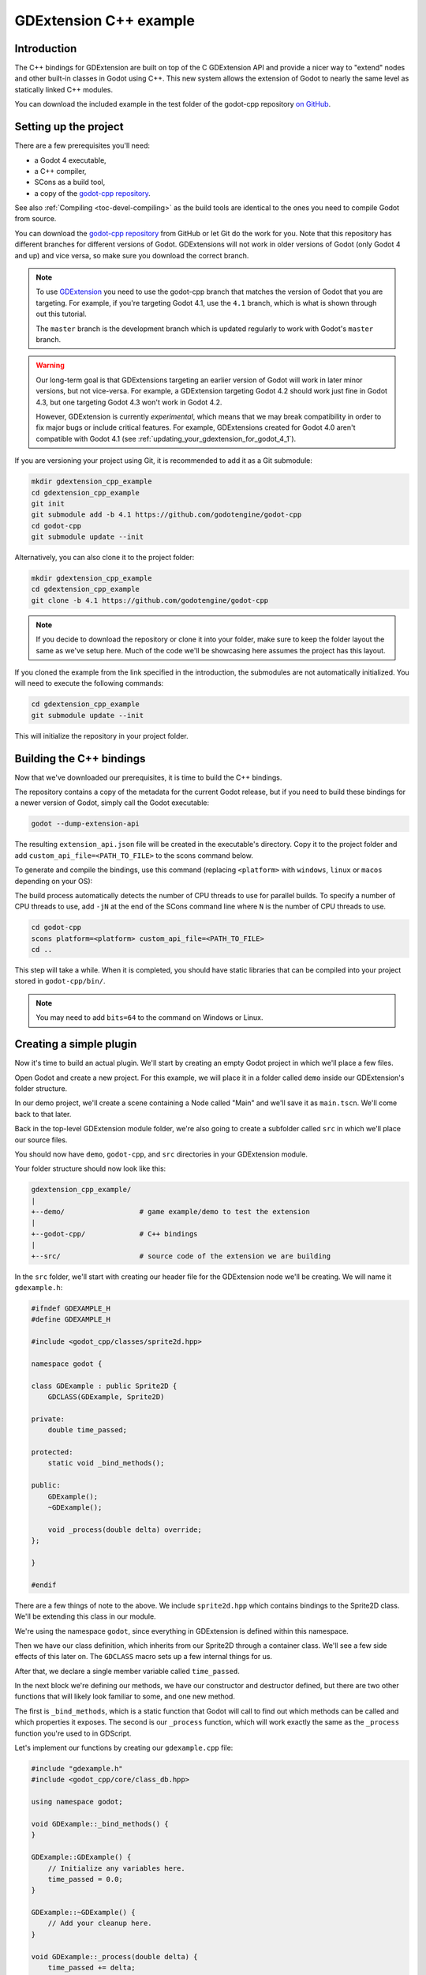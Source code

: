 .. _doc_gdextension_cpp_example:

GDExtension C++ example
=======================

Introduction
------------

The C++ bindings for GDExtension are built on top of the C GDExtension API
and provide a nicer way to "extend" nodes and other built-in classes in Godot using C++.
This new system allows the extension of Godot to nearly the same
level as statically linked C++ modules.

You can download the included example in the test folder of the godot-cpp
repository `on GitHub <https://github.com/godotengine/godot-cpp>`__.

Setting up the project
----------------------

There are a few prerequisites you'll need:

- a Godot 4 executable,
- a C++ compiler,
- SCons as a build tool,
- a copy of the `godot-cpp
  repository <https://github.com/godotengine/godot-cpp>`__.

See also :ref:`Compiling <toc-devel-compiling>` as the build tools are identical
to the ones you need to compile Godot from source.

You can download the `godot-cpp repository <https://github.com/godotengine/godot-cpp>`__ from GitHub or let Git do the work for you.
Note that this repository has different branches for different versions
of Godot. GDExtensions will not work in older versions of Godot (only Godot 4 and up) and vice versa, so make sure you download the correct branch.

.. note::
    To use `GDExtension <https://godotengine.org/article/introducing-gd-extensions>`__
    you need to use the godot-cpp branch that matches the version of Godot that you are
    targeting. For example, if you're targeting Godot 4.1, use the ``4.1`` branch,
    which is what is shown through out this tutorial.

    The ``master`` branch is the development branch which is updated regularly
    to work with Godot's ``master`` branch.

.. warning::
    Our long-term goal is that GDExtensions targeting an earlier version of Godot will work
    in later minor versions, but not vice-versa. For example, a GDExtension targeting Godot 4.2
    should work just fine in Godot 4.3, but one targeting Godot 4.3 won't work in Godot 4.2.

    However, GDExtension is currently *experimental*, which means that we may break compatibility
    in order to fix major bugs or include critical features. For example, GDExtensions created
    for Godot 4.0 aren't compatible with Godot 4.1
    (see :ref:`updating_your_gdextension_for_godot_4_1`).

If you are versioning your project using Git, it is recommended to add it as
a Git submodule:

.. code-block:: none

    mkdir gdextension_cpp_example
    cd gdextension_cpp_example
    git init
    git submodule add -b 4.1 https://github.com/godotengine/godot-cpp
    cd godot-cpp
    git submodule update --init

Alternatively, you can also clone it to the project folder:

.. code-block:: none

    mkdir gdextension_cpp_example
    cd gdextension_cpp_example
    git clone -b 4.1 https://github.com/godotengine/godot-cpp

.. note::

    If you decide to download the repository or clone it into your folder,
    make sure to keep the folder layout the same as we've setup here. Much of
    the code we'll be showcasing here assumes the project has this layout.

If you cloned the example from the link specified in the introduction, the
submodules are not automatically initialized. You will need to execute the
following commands:

.. code-block:: none

    cd gdextension_cpp_example
    git submodule update --init

This will initialize the repository in your project folder.

Building the C++ bindings
-------------------------

Now that we've downloaded our prerequisites, it is time to build the C++
bindings.

The repository contains a copy of the metadata for the current Godot release,
but if you need to build these bindings for a newer version of Godot, simply
call the Godot executable:

.. code-block:: none

    godot --dump-extension-api

The resulting ``extension_api.json`` file will be created in the executable's
directory. Copy it to the project folder and add ``custom_api_file=<PATH_TO_FILE>``
to the scons command below.

To generate and compile the bindings, use this command (replacing ``<platform>``
with ``windows``, ``linux`` or ``macos`` depending on your OS):

The build process automatically detects the number of CPU threads to use for
parallel builds. To specify a number of CPU threads to use, add ``-jN`` at the
end of the SCons command line where ``N`` is the number of CPU threads to use.

.. code-block:: none

    cd godot-cpp
    scons platform=<platform> custom_api_file=<PATH_TO_FILE>
    cd ..

This step will take a while. When it is completed, you should have static
libraries that can be compiled into your project stored in ``godot-cpp/bin/``.

.. note::

    You may need to add ``bits=64`` to the command on Windows or Linux.

Creating a simple plugin
------------------------

Now it's time to build an actual plugin. We'll start by creating an empty Godot
project in which we'll place a few files.

Open Godot and create a new project. For this example, we will place it in a
folder called ``demo`` inside our GDExtension's folder structure.

In our demo project, we'll create a scene containing a Node called "Main" and
we'll save it as ``main.tscn``. We'll come back to that later.

Back in the top-level GDExtension module folder, we're also going to create a
subfolder called ``src`` in which we'll place our source files.

You should now have ``demo``, ``godot-cpp``, and ``src``
directories in your GDExtension module.

Your folder structure should now look like this:

.. code-block:: none

    gdextension_cpp_example/
    |
    +--demo/                  # game example/demo to test the extension
    |
    +--godot-cpp/             # C++ bindings
    |
    +--src/                   # source code of the extension we are building

In the ``src`` folder, we'll start with creating our header file for the
GDExtension node we'll be creating. We will name it ``gdexample.h``:

.. code-block:: cpp

    #ifndef GDEXAMPLE_H
    #define GDEXAMPLE_H

    #include <godot_cpp/classes/sprite2d.hpp>

    namespace godot {

    class GDExample : public Sprite2D {
        GDCLASS(GDExample, Sprite2D)

    private:
        double time_passed;

    protected:
        static void _bind_methods();

    public:
        GDExample();
        ~GDExample();

        void _process(double delta) override;
    };

    }

    #endif

There are a few things of note to the above. We include ``sprite2d.hpp`` which
contains bindings to the Sprite2D class. We'll be extending this class in our
module.

We're using the namespace ``godot``, since everything in GDExtension is defined
within this namespace.

Then we have our class definition, which inherits from our Sprite2D through a
container class. We'll see a few side effects of this later on. The
``GDCLASS`` macro sets up a few internal things for us.

After that, we declare a single member variable called ``time_passed``.

In the next block we're defining our methods, we have our constructor
and destructor defined, but there are two other functions that will likely look
familiar to some, and one new method.

The first is ``_bind_methods``, which is a static function that Godot will
call to find out which methods can be called and which properties it exposes.
The second is our ``_process`` function, which will work exactly the same
as the ``_process`` function you're used to in GDScript.

Let's implement our functions by creating our ``gdexample.cpp`` file:

.. code-block:: cpp

    #include "gdexample.h"
    #include <godot_cpp/core/class_db.hpp>

    using namespace godot;

    void GDExample::_bind_methods() {
    }

    GDExample::GDExample() {
        // Initialize any variables here.
        time_passed = 0.0;
    }

    GDExample::~GDExample() {
        // Add your cleanup here.
    }

    void GDExample::_process(double delta) {
        time_passed += delta;

        Vector2 new_position = Vector2(10.0 + (10.0 * sin(time_passed * 2.0)), 10.0 + (10.0 * cos(time_passed * 1.5)));

        set_position(new_position);
    }

This one should be straightforward. We're implementing each method of our class
that we defined in our header file.

Note our ``_process`` function, which keeps track of how much time has passed
and calculates a new position for our sprite using a sine and cosine function.

There is one more C++ file we need; we'll name it ``register_types.cpp``. Our
GDExtension plugin can contain multiple classes, each with their own header
and source file like we've implemented ``GDExample`` up above. What we need now
is a small bit of code that tells Godot about all the classes in our
GDExtension plugin.

.. code-block:: cpp

    #include "register_types.h"

    #include "gdexample.h"

    #include <gdextension_interface.h>
    #include <godot_cpp/core/defs.hpp>
    #include <godot_cpp/godot.hpp>

    using namespace godot;

    void initialize_example_module(ModuleInitializationLevel p_level) {
        if (p_level != MODULE_INITIALIZATION_LEVEL_SCENE) {
            return;
        }

        GDREGISTER_CLASS(GDExample);
    }

    void uninitialize_example_module(ModuleInitializationLevel p_level) {
        if (p_level != MODULE_INITIALIZATION_LEVEL_SCENE) {
            return;
        }
    }

    extern "C" {
    // Initialization.
    GDExtensionBool GDE_EXPORT example_library_init(GDExtensionInterfaceGetProcAddress p_get_proc_address, const GDExtensionClassLibraryPtr p_library, GDExtensionInitialization *r_initialization) {
        godot::GDExtensionBinding::InitObject init_obj(p_get_proc_address, p_library, r_initialization);

        init_obj.register_initializer(initialize_example_module);
        init_obj.register_terminator(uninitialize_example_module);
        init_obj.set_minimum_library_initialization_level(MODULE_INITIALIZATION_LEVEL_SCENE);

        return init_obj.init();
    }
    }

The ``initialize_example_module`` and ``uninitialize_example_module`` functions get
called respectively when Godot loads our plugin and when it unloads it. All
we're doing here is parse through the functions in our bindings module to
initialize them, but you might have to set up more things depending on your
needs. We call the function ``register_class`` for each of our classes in our library.

The important function is the third function called ``example_library_init``.
We first call a function in our bindings library that creates an initialization object.
This object registers the initialization and termination functions of the GDExtension.
Furthermore, it sets the level of initialization (core, servers, scene, editor, level).

At last, we need the header file for the ``register_types.cpp`` named
``register_types.h``.

.. code-block:: cpp

    #ifndef GDEXAMPLE_REGISTER_TYPES_H
    #define GDEXAMPLE_REGISTER_TYPES_H

    #include <godot_cpp/core/class_db.hpp>

    using namespace godot;

    void initialize_example_module(ModuleInitializationLevel p_level);
    void uninitialize_example_module(ModuleInitializationLevel p_level);

    #endif // GDEXAMPLE_REGISTER_TYPES_H


Compiling the plugin
--------------------

We cannot easily write by hand a ``SConstruct`` file that SCons would use for
building. For the purpose of this example, just use
:download:`this hardcoded SConstruct file <files/cpp_example/SConstruct>` we've
prepared. We'll cover a more customizable, detailed example on how to use these
build files in a subsequent tutorial.

.. note::

    This ``SConstruct`` file was written to be used with the latest ``godot-cpp``
    master, you may need to make small changes using it with older versions or
    refer to the ``SConstruct`` file in the Godot 4.0 documentation.

Once you've downloaded the ``SConstruct`` file, place it in your GDExtension folder
structure alongside ``godot-cpp``, ``src`` and ``demo``, then run:

.. code-block:: bash

    scons platform=<platform>

You should now be able to find the module in ``demo/bin/<platform>``.

.. note::

    Here, we've compiled both godot-cpp and our gdexample library as debug
    builds. For optimized builds, you should compile them using the
    ``target=template_release`` switch.

Using the GDExtension module
----------------------------

Before we jump back into Godot, we need to create one more file in
``demo/bin/``.

This file lets Godot know what dynamic libraries should be
loaded for each platform and the entry function for the module. It is called ``gdexample.gdextension``.

.. code-block:: none

    [configuration]

    entry_symbol = "example_library_init"
    compatibility_minimum = "4.1"

    [libraries]

    macos.debug = "res://bin/libgdexample.macos.template_debug.framework"
    macos.release = "res://bin/libgdexample.macos.template_release.framework"
    windows.debug.x86_32 = "res://bin/libgdexample.windows.template_debug.x86_32.dll"
    windows.release.x86_32 = "res://bin/libgdexample.windows.template_release.x86_32.dll"
    windows.debug.x86_64 = "res://bin/libgdexample.windows.template_debug.x86_64.dll"
    windows.release.x86_64 = "res://bin/libgdexample.windows.template_release.x86_64.dll"
    linux.debug.x86_64 = "res://bin/libgdexample.linux.template_debug.x86_64.so"
    linux.release.x86_64 = "res://bin/libgdexample.linux.template_release.x86_64.so"
    linux.debug.arm64 = "res://bin/libgdexample.linux.template_debug.arm64.so"
    linux.release.arm64 = "res://bin/libgdexample.linux.template_release.arm64.so"
    linux.debug.rv64 = "res://bin/libgdexample.linux.template_debug.rv64.so"
    linux.release.rv64 = "res://bin/libgdexample.linux.template_release.rv64.so"
    android.debug.x86_64 = "res://bin/libgdexample.android.template_debug.x86_64.so"
    android.release.x86_64 = "res://bin/libgdexample.android.template_release.x86_64.so"
    android.debug.arm64 = "res://bin/libgdexample.android.template_debug.arm64.so"
    android.release.arm64 = "res://bin/libgdexample.android.template_release.arm64.so"

This file contains a ``configuration`` section that controls the entry function of the module.
You should also set the minimum compatible Godot version with ``compatability_minimum``,
which prevents older version of Godot from trying to load your extension.

The ``libraries`` section is the important bit: it tells Godot the location of the
dynamic library in the project's filesystem for each supported platform. It will
also result in *just* that file being exported when you export the project,
which means the data pack won't contain libraries that are incompatible with the
target platform.

Finally, the ``dependencies`` section allows you to name additional dynamic
libraries that should be included as well. This is important when your GDExtension
plugin implements someone else's library and requires you to supply a
third-party dynamic library with your project.

Here is another overview to check the correct file structure:

.. code-block:: none

    gdextension_cpp_example/
    |
    +--demo/                  # game example/demo to test the extension
    |   |
    |   +--main.tscn
    |   |
    |   +--bin/
    |       |
    |       +--gdexample.gdextension
    |       +--libgdexample.windows.template_debug.x86_64.dll # and/or all the other builds you compiled
    |
    +--godot-cpp/             # C++ bindings
    |
    +--src/                   # source code of the extension we are building
    |   |
    |   +--register_types.cpp
    |   +--register_types.h
    |   +--gdexample.cpp
    |   +--gdexample.h

Time to jump back into Godot. We load up the main scene we created way back in
the beginning and now add a newly available GDExample node to the scene:

.. image:: img/gdextension_cpp_nodes.webp

We're going to assign the Godot logo to this node as our texture, disable the
``centered`` property:

.. image:: img/gdextension_cpp_sprite.webp

We're finally ready to run the project:

.. image:: img/gdextension_cpp_animated.gif

Custom editor icon
------------------
By default, Godot uses the node icon in the scene dock for GDExtension nodes. The custom icon can be
added via the ``gdextension`` file. The node's icon is set by reference to its name and resource path
of an SVG file.

For example:

.. code-block:: none

    [icons]

    GDExample = "res://icons/gd_example.svg"

The path should point to a 16 by 16 pixel SVG image. Read the guide for :ref:`creating icons <doc_editor_icons>`
for more information.

Adding properties
-----------------

GDScript allows you to add properties to your script using the ``export``
keyword. In GDExtension you have to register the properties with a getter and
setter function or directly implement the ``_get_property_list``, ``_get`` and
``_set`` methods of an object (but that goes far beyond the scope of this
tutorial).

Lets add a property that allows us to control the amplitude of our wave.

In our ``gdexample.h`` file we need to add a member variable and getter and setter
functions:

.. code-block:: cpp

    ...
    private:
        double time_passed;
        double amplitude;

    public:
        void set_amplitude(const double p_amplitude);
        double get_amplitude() const;
    ...

In our ``gdexample.cpp`` file we need to make a number of changes, we will only
show the methods we end up changing, don't remove the lines we're omitting:

.. code-block:: cpp

    void GDExample::_bind_methods() {
        ClassDB::bind_method(D_METHOD("get_amplitude"), &GDExample::get_amplitude);
        ClassDB::bind_method(D_METHOD("set_amplitude", "p_amplitude"), &GDExample::set_amplitude);
        ADD_PROPERTY(PropertyInfo(Variant::FLOAT, "amplitude"), "set_amplitude", "get_amplitude");
    }

    GDExample::GDExample() {
        // Initialize any variables here.
        time_passed = 0.0;
        amplitude = 10.0;
    }

    void GDExample::_process(double delta) {
        time_passed += delta;

        Vector2 new_position = Vector2(
            amplitude + (amplitude * sin(time_passed * 2.0)),
            amplitude + (amplitude * cos(time_passed * 1.5))
        );

        set_position(new_position);
    }

    void GDExample::set_amplitude(const double p_amplitude) {
        amplitude = p_amplitude;
    }

    double GDExample::get_amplitude() const {
        return amplitude;
    }

Once you compile the module with these changes in place, you will see that a
property has been added to our interface. You can now change this property and
when you run your project, you will see that our Godot icon travels along a
larger figure.

Let's do the same but for the speed of our animation and use a setter and getter
function. Our ``gdexample.h`` header file again only needs a few more lines of
code:

.. code-block:: cpp

    ...
        double amplitude;
        double speed;
    ...
        void _process(double delta) override;
        void set_speed(const double p_speed);
        double get_speed() const;
    ...

This requires a few more changes to our ``gdexample.cpp`` file, again we're only
showing the methods that have changed so don't remove anything we're omitting:

.. code-block:: cpp

    void GDExample::_bind_methods() {
        ...
        ClassDB::bind_method(D_METHOD("get_speed"), &GDExample::get_speed);
        ClassDB::bind_method(D_METHOD("set_speed", "p_speed"), &GDExample::set_speed);
        ADD_PROPERTY("GDExample", PropertyInfo(Variant::FLOAT, "speed", PROPERTY_HINT_RANGE, "0,20,0.01"), "set_speed", "get_speed");
    }

    GDExample::GDExample() {
        time_passed = 0.0;
        amplitude = 10.0;
        speed = 1.0;
    }

    void GDExample::_process(double delta) {
        time_passed += speed * delta;

        Vector2 new_position = Vector2(
            amplitude + (amplitude * sin(time_passed * 2.0)),
            amplitude + (amplitude * cos(time_passed * 1.5))
        );

        set_position(new_position);
    }

    ...

    void GDExample::set_speed(const double p_speed) {
        speed = p_speed;
    }

    double GDExample::get_speed() const {
        return speed;
    }

Now when the project is compiled, we'll see another property called speed.
Changing its value will make the animation go faster or slower.
Furthermore, we added a property range which describes in which range the value can be.
The first two arguments are the minimum and maximum value and the third is the step size.

.. note::

    For simplicity, we've only used the hint_range of the property method.
    There are a lot more options to choose from. These can be used to
    further configure how properties are displayed and set on the Godot side.

Signals
-------

Last but not least, signals fully work in GDExtension as well. Having your extension
react to a signal given out by another object requires you to call ``connect``
on that object. We can't think of a good example for our wobbling Godot icon, we
would need to showcase a far more complete example.

This is the required syntax:

.. code-block:: cpp

    some_other_node->connect("the_signal", Callable(this, "my_method"));

To connect our signal ``the_signal`` from some other node with our method
``my_method``, we need to provide the ``connect`` method with the name of the signal
and a ``Callable``. The ``Callable`` holds information about an object on which a method
can be called. In our case, it associates our current object instance ``this`` with the
method ``my_method`` of the object. Then the ``connect`` method will add this to the
observers of ``the_signal``. Whenever ``the_signal`` is now emitted, Godot knows which
method of which object it needs to call.

Note that you can only call ``my_method`` if you've previously registered it in
your ``_bind_methods`` method. Otherwise Godot will not know about the existence
of ``my_method``.

To learn more about ``Callable``, check out the class reference here: :ref:`Callable <class_Callable>`.

Having your object sending out signals is more common. For our wobbling
Godot icon, we'll do something silly just to show how it works. We're going to
emit a signal every time a second has passed and pass the new location along.

In our ``gdexample.h`` header file, we need to define a new member ``time_emit``:

.. code-block:: cpp

    ...
        double time_passed;
        double time_emit;
        double amplitude;
    ...

This time, the changes in ``gdexample.cpp`` are more elaborate. First,
you'll need to set ``time_emit = 0.0;`` in either our ``_init`` method or in our
constructor. We'll look at the other 2 needed changes one by one.

In our ``_bind_methods`` method, we need to declare our signal. This is done
as follows:

.. code-block:: cpp

    void GDExample::_bind_methods() {
        ...
        ADD_PROPERTY("GDExample", PropertyInfo(Variant::FLOAT, "speed", PROPERTY_HINT_RANGE, "0,20,0.01"), "set_speed", "get_speed");

        ADD_SIGNAL(MethodInfo("position_changed", PropertyInfo(Variant::OBJECT, "node"), PropertyInfo(Variant::VECTOR2, "new_pos")));
    }

Here, our ``ADD_SIGNAL`` macro can be a single call with a ``MethodInfo`` argument.
``MethodInfo``'s first parameter will be the signal's name, and its remaining parameters
are ``PropertyInfo`` types which describe the essentials of each of the method's parameters.
``PropertyInfo`` parameters are defined with the data type of the parameter, and then the name
that the parameter will have by default.

So here, we add a signal, with a ``MethodInfo`` which names the signal "position_changed". The
``PropertyInfo`` parameters describe two essential arguments, one of type ``Object``, the other
of type ``Vector2``, respectively named "node" and "new_pos".

Next, we'll need to change our ``_process`` method:

.. code-block:: cpp

    void GDExample::_process(double delta) {
        time_passed += speed * delta;

        Vector2 new_position = Vector2(
            amplitude + (amplitude * sin(time_passed * 2.0)),
            amplitude + (amplitude * cos(time_passed * 1.5))
        );

        set_position(new_position);

        time_emit += delta;
        if (time_emit > 1.0) {
            emit_signal("position_changed", this, new_position);

            time_emit = 0.0;
        }
    }

After a second has passed, we emit our signal and reset our counter. We can add
our parameter values directly to ``emit_signal``.

Once the GDExtension library is compiled, we can go into Godot and select our sprite
node. In the **Node** dock, we can find our new signal and link it up by pressing
the **Connect** button or double-clicking the signal. We've added a script on
our main node and implemented our signal like this:

.. code-block:: gdscript

    extends Node

    func _on_Sprite2D_position_changed(node, new_pos):
        print("The position of " + node.get_class() + " is now " + str(new_pos))

Every second, we output our position to the console.

Next steps
----------

We hope the above example showed you the basics. You can
build upon this example to create full-fledged scripts to control nodes in Godot
using C++.

